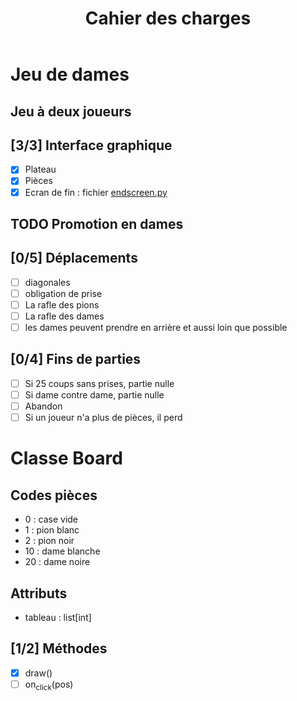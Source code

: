 #+TITLE: Cahier des charges

* Jeu de dames
** Jeu à deux joueurs
** [3/3] Interface graphique
- [X] Plateau
- [X] Pièces
- [X] Ecran de fin : fichier [[file:endscreen.py][endscreen.py]]
** TODO Promotion en dames
** [0/5] Déplacements
- [ ] diagonales
- [ ] obligation de prise
- [ ] La rafle des pions
- [ ] La rafle des dames
- [ ] les dames peuvent prendre en arrière et aussi loin que possible
** [0/4] Fins de parties
- [ ] Si 25 coups sans prises, partie nulle
- [ ] Si dame contre dame, partie nulle
- [ ] Abandon
- [ ] Si un joueur n'a plus de pièces, il perd
* Classe Board
** Codes pièces
- 0 : case vide
- 1 : pion blanc
- 2 : pion noir
- 10 : dame blanche
- 20 : dame noire
** Attributs
- tableau : list[int]
** [1/2] Méthodes
- [X] draw()
- [ ] on_click(pos)
